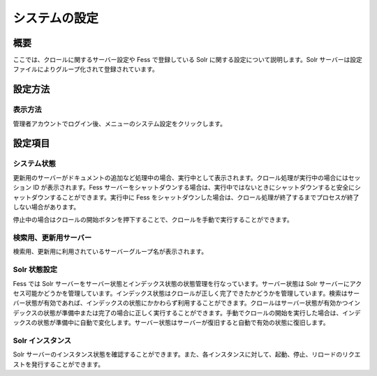 ==============
システムの設定
==============

概要
====

ここでは、クロールに関するサーバー設定や Fess で登録している Solr
に関する設定について説明します。Solr
サーバーは設定ファイルによりグループ化されて登録されています。

設定方法
========

表示方法
--------

管理者アカウントでログイン後、メニューのシステム設定をクリックします。

|image0|

設定項目
========

システム状態
------------

更新用のサーバーがドキュメントの追加など処理中の場合、実行中として表示されます。クロール処理が実行中の場合にはセッション
ID が表示されます。Fess
サーバーをシャットダウンする場合は、実行中ではないときにシャットダウンすると安全にシャットダウンすることができます。実行中に
Fess
をシャットダウンした場合は、クロール処理が終了するまでプロセスが終了しない場合があります。

停止中の場合はクロールの開始ボタンを押下することで、クロールを手動で実行することができます。

検索用、更新用サーバー
----------------------

検索用、更新用に利用されているサーバーグループ名が表示されます。

Solr 状態設定
-------------

Fess では Solr
サーバーをサーバー状態とインデックス状態の状態管理を行なっています。サーバー状態は
Solr
サーバーにアクセス可能かどうかを管理しています。インデックス状態はクロールが正しく完了できたかどうかを管理しています。検索はサーバー状態が有効であれば、インデックスの状態にかかわらず利用することができます。クロールはサーバー状態が有効かつインデックスの状態が準備中または完了の場合に正しく実行することができます。手動でクロールの開始を実行した場合は、インデックスの状態が準備中に自動で変化します。サーバー状態はサーバーが復旧すると自動で有効の状態に復旧します。

Solr インスタンス
-----------------

Solr
サーバーのインスタンス状態を確認することができます。また、各インスタンスに対して、起動、停止、リロードのリクエストを発行することができます。

.. |image0| image:: ../../../resources/images/ja/9.0/admin/system-1.png
